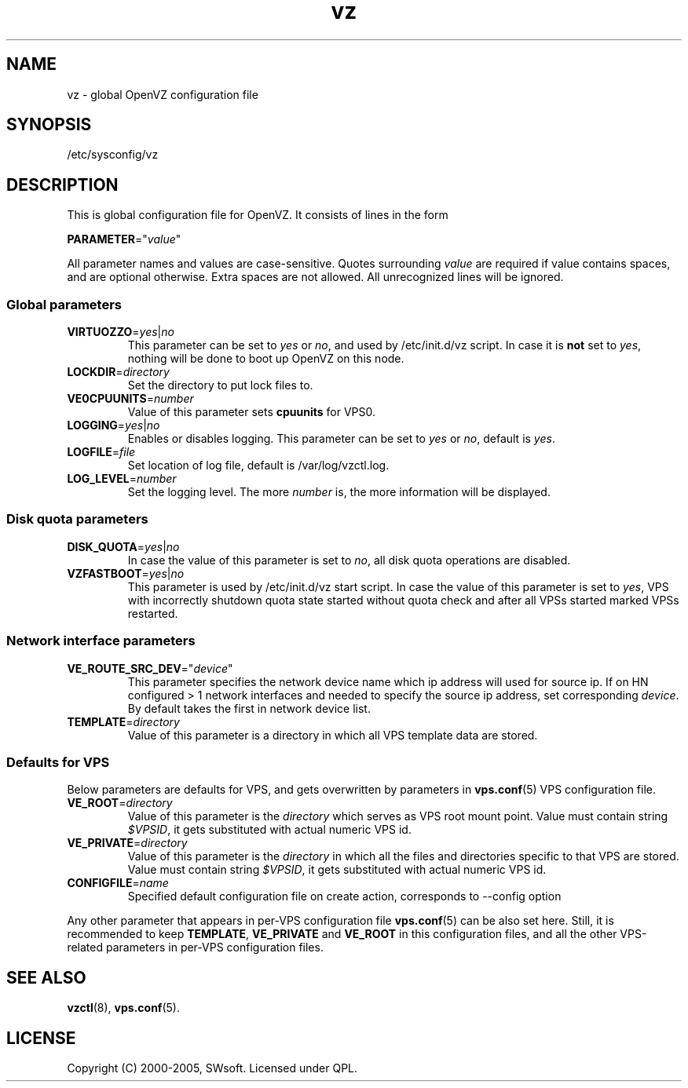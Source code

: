 .TH vz 5 "10 Aug 2005" "OpenVZ" "Virtual Private Server"
.SH NAME
vz \- global OpenVZ configuration file
.SH SYNOPSIS
/etc/sysconfig/vz
.SH DESCRIPTION
This is global configuration file for OpenVZ.
It consists of lines in the form
.PP
\fBPARAMETER\fR="\fIvalue\fR"
.PP
All parameter names and values are case-sensitive.
Quotes surrounding \fIvalue\fR are required if value contains spaces, and
are optional otherwise. Extra spaces are not allowed. All unrecognized lines
will be ignored.
.SS Global parameters
.IP \fBVIRTUOZZO\fR=\fIyes\fR|\fIno\fR
This parameter can be set to \fIyes\fR or \fIno\fR, and used by
\f(CW/etc/init.d/vz\fR script. In case it is \fBnot\fR
set to \fIyes\fR, nothing will be done to boot up OpenVZ on this node.
.IP "\fBLOCKDIR\fR=\fIdirectory\fR"
Set the directory to put lock files to.
.IP \fBVE0CPUUNITS\fR=\fInumber\fR
Value of this parameter sets \fBcpuunits\fR for VPS0.
.IP "\fBLOGGING\fR=\fIyes\fR|\fIno\fR"
Enables or disables logging. This parameter can be set to \fIyes\fR or
\fIno\fR, default is \fIyes\fR.
.IP \fBLOGFILE\fR=\fIfile\fR
Set location of log file, default is \f(CR/var/log/vzctl.log\fR.
.IP "\fBLOG_LEVEL\fR=\fInumber\fR"
Set the logging level. The more \fInumber\fR is, the more information will be
displayed.
.SS Disk quota parameters
.IP \fBDISK_QUOTA\fR=\fIyes\fR|\fIno\fR
In case the value of this parameter is set to \fIno\fR, all disk
quota operations are disabled.
.IP \fBVZFASTBOOT\fR=\fIyes\fR|\fIno\fR
This parameter is used by \f(CR/etc/init.d/vz start\fR script. In case the value
of this parameter is set to \fIyes\fR, VPS with incorrectly shutdown quota state
started without quota check and after all VPSs started marked VPSs restarted.
.SS Network interface parameters
.IP \fBVE_ROUTE_SRC_DEV\fR="\fIdevice\fR"
This parameter specifies the network device name which ip address will used for
source ip. If on HN configured > 1 network interfaces and needed to specify
the source ip address, set corresponding \fIdevice\fR. By default takes the
first in network device list.
.IP \fBTEMPLATE\fR=\fIdirectory\fR
Value of this parameter is a directory in which all VPS template data are
stored.
.SS Defaults for VPS
Below parameters are defaults for VPS, and gets overwritten by parameters in
\fBvps.conf\fR(5) VPS configuration file.
.IP \fBVE_ROOT\fR=\fIdirectory\fR
Value of this parameter is the \fIdirectory\fR which serves as VPS root
mount point. Value must contain string \fI$VPSID\fR, it gets substituted
with actual numeric VPS id.
.IP \fBVE_PRIVATE\fR=\fIdirectory\fR
Value of this parameter is the \fIdirectory\fR in which all the
files and directories specific to that VPS are stored. Value must contain
string \fI$VPSID\fR, it gets substituted with actual numeric VPS id.
.IP \fBCONFIGFILE\fR=\fIname\fR
Specified default configuration file on create action, corresponds to --config
option 
.PP
Any other parameter that appears in per-VPS configuration file \fBvps.conf\fR(5)
can be also set here. Still, it is recommended to keep \fBTEMPLATE\fR,
\fBVE_PRIVATE\fR and \fBVE_ROOT\fR in this configuration files, and all the
other VPS-related parameters in per-VPS configuration files.
.SH SEE ALSO
.BR vzctl (8),
.BR vps.conf (5).
.SH LICENSE
Copyright (C) 2000-2005, SWsoft. Licensed under QPL.
